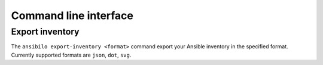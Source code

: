 Command line interface
======================

Export inventory
----------------

The ``ansibilo export-inventory <format>`` command export your Ansible inventory in the specified format.
Currently supported formats are ``json``, ``dot``, ``svg``.
